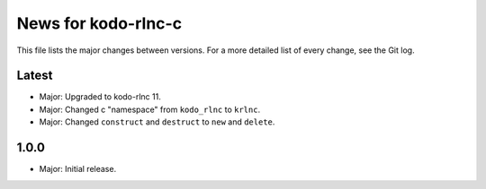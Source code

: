 News for kodo-rlnc-c
====================

This file lists the major changes between versions. For a more detailed list
of every change, see the Git log.

Latest
------
* Major: Upgraded to kodo-rlnc 11.
* Major: Changed c "namespace" from ``kodo_rlnc`` to ``krlnc``.
* Major: Changed ``construct`` and ``destruct`` to ``new`` and ``delete``.

1.0.0
-----
* Major: Initial release.
